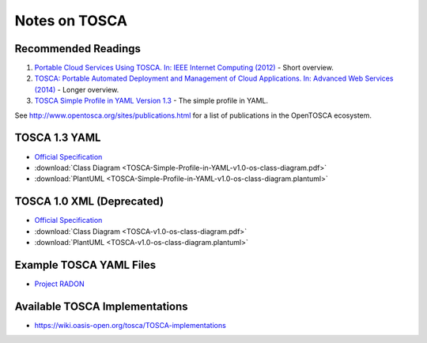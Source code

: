 .. Copyright (c) 2020 Contributors to the Eclipse Foundation

.. See the NOTICE file(s) distributed with this work for additional
.. information regarding copyright ownership.

.. This program and the accompanying materials are made available under the
.. terms of the Eclipse Public License 2.0 which is available at
.. http://www.eclipse.org/legal/epl-2.0, or the Apache Software License 2.0
.. which is available at https://www.apache.org/licenses/LICENSE-2.0.

.. SPDX-License-Identifier: EPL-2.0 OR Apache-2.0

.. _tosca:


Notes on TOSCA
**************

Recommended Readings
====================

#. `Portable Cloud Services Using TOSCA. In: IEEE Internet Computing (2012) <http://doi.org/10.1109/MIC.2012.43>`_ - Short overview.
#. `TOSCA: Portable Automated Deployment and Management of Cloud Applications. In: Advanced Web Services (2014) <http://doi.org/10.1007/978-1-4614-7535-4_22>`_ - Longer overview.
#. `TOSCA Simple Profile in YAML Version 1.3 <http://docs.oasis-open.org/tosca/TOSCA-Simple-Profile-YAML/v1.3/TOSCA-Simple-Profile-YAML-v1.3.html>`_ - The simple profile in YAML.

See `<http://www.opentosca.org/sites/publications.html>`_ for a list of publications in the OpenTOSCA ecosystem.

TOSCA 1.3 YAML
==============

* `Official Specification <http://docs.oasis-open.org/tosca/TOSCA-Simple-Profile-YAML/v1.3/TOSCA-Simple-Profile-YAML-v1.3.html>`_
* :download:`Class Diagram <TOSCA-Simple-Profile-in-YAML-v1.0-os-class-diagram.pdf>`
* :download:`PlantUML <TOSCA-Simple-Profile-in-YAML-v1.0-os-class-diagram.plantuml>`

TOSCA 1.0 XML (Deprecated)
==========================

* `Official Specification <http://docs.oasis-open.org/tosca/TOSCA/v1.0/TOSCA-v1.0.html>`_
* :download:`Class Diagram <TOSCA-v1.0-os-class-diagram.pdf>`
* :download:`PlantUML <TOSCA-v1.0-os-class-diagram.plantuml>`

Example TOSCA YAML Files
========================

* `Project RADON <https://github.com/radon-h2020/radon-particles>`_

Available TOSCA Implementations
===============================

* `<https://wiki.oasis-open.org/tosca/TOSCA-implementations>`_
